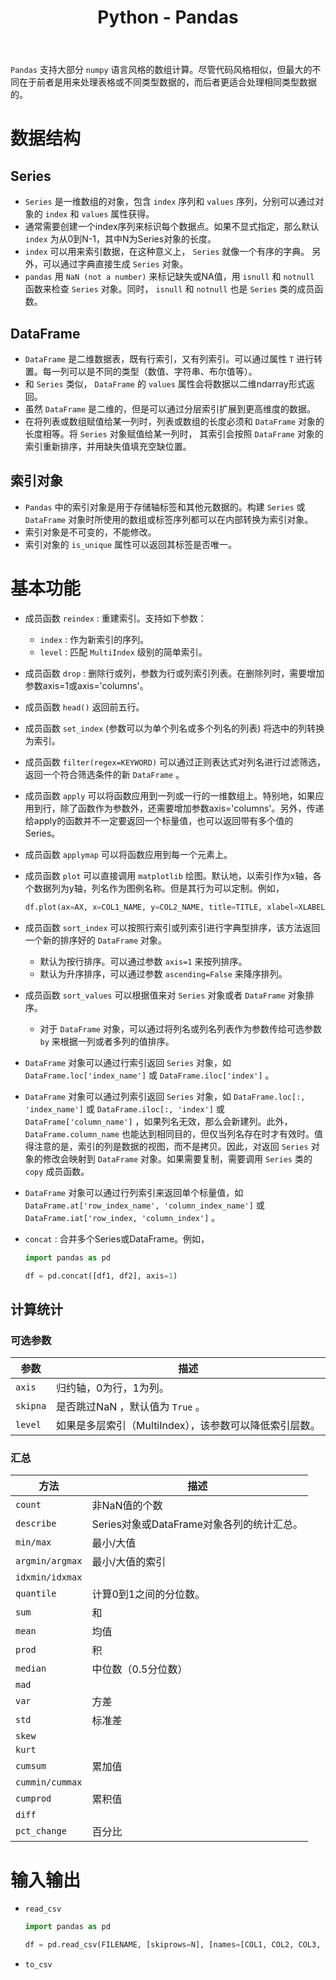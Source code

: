 #+title: Python - Pandas

=Pandas= 支持大部分 =numpy= 语言风格的数组计算。尽管代码风格相似，但最大的不同在于前者是用来处理表格或不同类型数据的，而后者更适合处理相同类型数据的。

* 数据结构
** Series
- =Series= 是一维数组的对象，包含 =index= 序列和 =values= 序列，分别可以通过对象的 =index= 和 =values= 属性获得。
- 通常需要创建一个index序列来标识每个数据点。如果不显式指定，那么默认 =index= 为从0到N-1，其中N为Series对象的长度。
- =index= 可以用来索引数据，在这种意义上， =Series= 就像一个有序的字典。 另外，可以通过字典直接生成 =Series= 对象。
- =pandas= 用 =NaN (not a number)= 来标记缺失或NA值，用 =isnull= 和 =notnull= 函数来检查 =Series= 对象。同时， =isnull= 和 =notnull= 也是 =Series= 类的成员函数。
** DataFrame
- =DataFrame= 是二维数据表，既有行索引，又有列索引。可以通过属性 =T= 进行转置。每一列可以是不同的类型（数值、字符串、布尔值等）。
- 和 =Series= 类似， =DataFrame= 的 =values= 属性会将数据以二维ndarray形式返回。
- 虽然 =DataFrame= 是二维的，但是可以通过分层索引扩展到更高维度的数据。
- 在将列表或数组赋值给某一列时，列表或数组的长度必须和 =DataFrame= 对象的长度相等。将 =Series= 对象赋值给某一列时， 其索引会按照 =DataFrame= 对象的索引重新排序，并用缺失值填充空缺位置。
** 索引对象
- =Pandas= 中的索引对象是用于存储轴标签和其他元数据的。构建 =Series= 或 =DataFrame= 对象时所使用的数组或标签序列都可以在内部转换为索引对象。
- 索引对象是不可变的，不能修改。
- 索引对象的 =is_unique= 属性可以返回其标签是否唯一。
* 基本功能
- 成员函数 =reindex= : 重建索引。支持如下参数：
  + =index= : 作为新索引的序列。
  + =level= : 匹配 =MultiIndex= 级别的简单索引。
- 成员函数 =drop= : 删除行或列，参数为行或列索引列表。在删除列时，需要增加参数axis=1或axis='columns'。
- 成员函数 =head()= 返回前五行。
- 成员函数 =set_index= (参数可以为单个列名或多个列名的列表) 将选中的列转换为索引。
- 成员函数 =filter(regex=KEYWORD)= 可以通过正则表达式对列名进行过滤筛选，返回一个符合筛选条件的新 =DataFrame= 。
- 成员函数 =apply= 可以将函数应用到一列或一行的一维数组上。特别地，如果应用到行，除了函数作为参数外，还需要增加参数axis='columns'。另外，传递给apply的函数并不一定要返回一个标量值，也可以返回带有多个值的Series。
- 成员函数 =applymap= 可以将函数应用到每一个元素上。
- 成员函数 =plot= 可以直接调用 =matplotlib= 绘图。默认地，以索引作为x轴，各个数据列为y轴，列名作为图例名称。但是其行为可以定制。例如，
  #+begin_src python
    df.plot(ax=AX, x=COL1_NAME, y=COL2_NAME, title=TITLE, xlabel=XLABEL, ylabel=YLABEL, grid=True/False, legend=True/False, linestyle=LINESTYLE, xlim=[XMIN, XMAX], ylim=[YMIN, YMAX])
  #+end_src
- 成员函数 =sort_index= 可以按照行索引或列索引进行字典型排序，该方法返回一个新的排序好的 =DataFrame= 对象。
  + 默认为按行排序。可以通过参数 =axis=1= 来按列排序。
  + 默认为升序排序，可以通过参数 =ascending=False= 来降序排列。
- 成员函数 =sort_values= 可以根据值来对 =Series= 对象或者 =DataFrame= 对象排序。
  + 对于 =DataFrame= 对象，可以通过将列名或列名列表作为参数传给可选参数 =by= 来根据一列或者多列的值排序。
- =DataFrame= 对象可以通过行索引返回 =Series= 对象，如 =DataFrame.loc['index_name']= 或 =DataFrame.iloc['index']= 。
- =DataFrame= 对象可以通过列索引返回 =Series= 对象，如 =DataFrame.loc[:, 'index_name']= 或 =DataFrame.iloc[:, 'index']= 或 =DataFrame['column_name']= ，如果列名无效，那么会新建列。此外， =DataFrame.column_name= 也能达到相同目的，但仅当列名存在时才有效时。值得注意的是，索引的列是数据的视图，而不是拷贝。因此，对返回 =Series= 对象的修改会映射到 =DataFrame= 对象。如果需要复制，需要调用 =Series= 类的 =copy= 成员函数。
- =DataFrame= 对象可以通过行列索引来返回单个标量值，如 =DataFrame.at['row_index_name', 'column_index_name']= 或 =DataFrame.iat['row_index, 'column_index']= 。
- =concat= : 合并多个Series或DataFrame。例如，
  #+begin_src python
    import pandas as pd

    df = pd.concat([df1, df2], axis=1)
  #+end_src
** 计算统计
*** 可选参数
| 参数     | 描述                                                 |
|----------+------------------------------------------------------|
| =axis=   | 归约轴，0为行，1为列。                               |
| =skipna= | 是否跳过NaN ，默认值为 =True= 。                     |
| =level=  | 如果是多层索引（MultiIndex），该参数可以降低索引层数。 |
*** 汇总
| 方法            | 描述                                      |
|-----------------+-------------------------------------------|
| =count=         | 非NaN值的个数                             |
| =describe=      | Series对象或DataFrame对象各列的统计汇总。 |
| =min/max=       | 最小/大值                                 |
| =argmin/argmax= | 最小/大值的索引                           |
| =idxmin/idxmax= |                                           |
| =quantile=      | 计算0到1之间的分位数。                    |
| =sum=           | 和                                        |
| =mean=          | 均值                                      |
| =prod=          | 积                                        |
| =median=        | 中位数（0.5分位数）                       |
| =mad=           |                                           |
| =var=           | 方差                                      |
| =std=           | 标准差                                    |
| =skew=          |                                           |
| =kurt=          |                                           |
| =cumsum=        | 累加值                                    |
| =cummin/cummax= |                                           |
| =cumprod=       | 累积值                                    |
| =diff=          |                                           |
| =pct_change=    | 百分比                                       |
* 输入输出
- =read_csv=
  #+begin_src python
    import pandas as pd

    df = pd.read_csv(FILENAME, [skiprows=N], [names=[COL1, COL2, COL3, ...]], [index_col=[0, 1]])
  #+end_src
- =to_csv=
